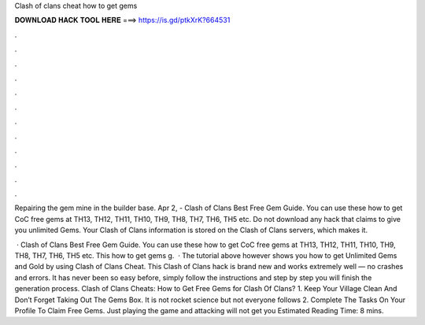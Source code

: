 Clash of clans cheat how to get gems



𝐃𝐎𝐖𝐍𝐋𝐎𝐀𝐃 𝐇𝐀𝐂𝐊 𝐓𝐎𝐎𝐋 𝐇𝐄𝐑𝐄 ===> https://is.gd/ptkXrK?664531



.



.



.



.



.



.



.



.



.



.



.



.

Repairing the gem mine in the builder base. Apr 2, - Clash of Clans Best Free Gem Guide. You can use these how to get CoC free gems at TH13, TH12, TH11, TH10, TH9, TH8, TH7, TH6, TH5 etc. Do not download any hack that claims to give you unlimited Gems. Your Clash of Clans information is stored on the Clash of Clans servers, which makes it.

 · Clash of Clans Best Free Gem Guide. You can use these how to get CoC free gems at TH13, TH12, TH11, TH10, TH9, TH8, TH7, TH6, TH5 etc. This how to get gems g.  · The tutorial above however shows you how to get Unlimited Gems and Gold by using Clash of Clans Cheat. This Clash of Clans hack is brand new and works extremely well — no crashes and errors. It has never been so easy before, simply follow the instructions and step by step you will finish the generation process. Clash of Clans Cheats: How to Get Free Gems for Clash Of Clans? 1. Keep Your Village Clean And Don’t Forget Taking Out The Gems Box. It is not rocket science but not everyone follows 2. Complete The Tasks On Your Profile To Claim Free Gems. Just playing the game and attacking will not get you Estimated Reading Time: 8 mins.
